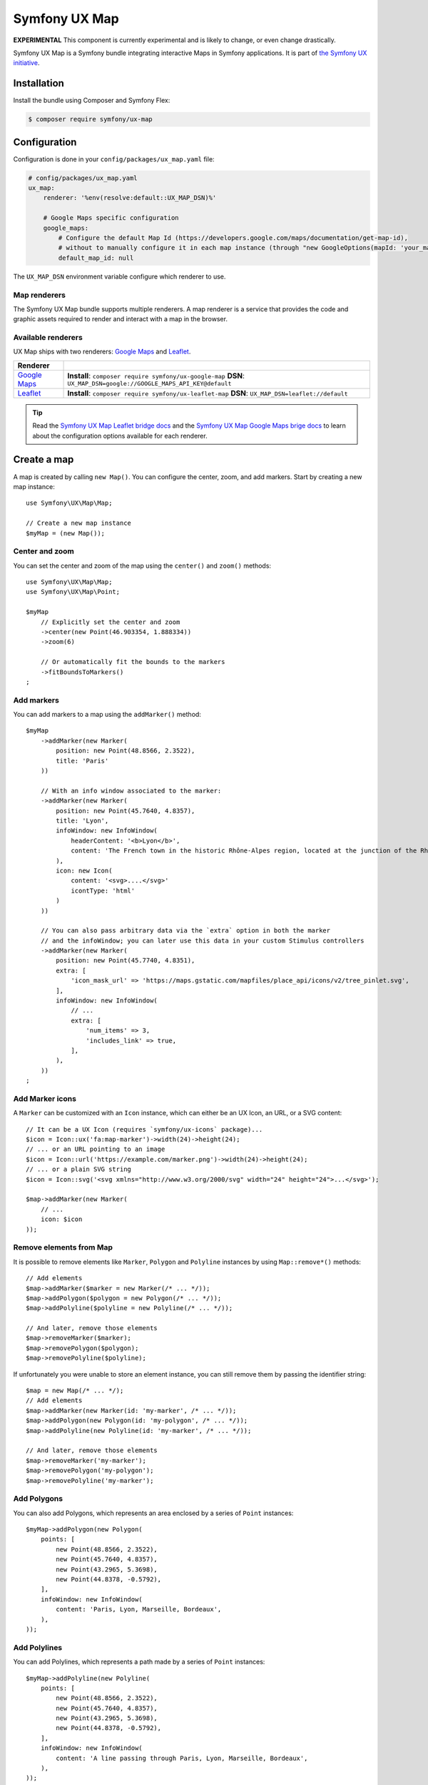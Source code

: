 Symfony UX Map
==============

**EXPERIMENTAL** This component is currently experimental and is likely
to change, or even change drastically.

Symfony UX Map is a Symfony bundle integrating interactive Maps in
Symfony applications. It is part of `the Symfony UX initiative`_.

Installation
------------

Install the bundle using Composer and Symfony Flex:

.. code-block:: terminal

    $ composer require symfony/ux-map

Configuration
-------------

Configuration is done in your ``config/packages/ux_map.yaml`` file:

.. code-block:: yaml

    # config/packages/ux_map.yaml
    ux_map:
        renderer: '%env(resolve:default::UX_MAP_DSN)%'

        # Google Maps specific configuration
        google_maps:
            # Configure the default Map Id (https://developers.google.com/maps/documentation/get-map-id),
            # without to manually configure it in each map instance (through "new GoogleOptions(mapId: 'your_map_id')").
            default_map_id: null

The ``UX_MAP_DSN`` environment variable configure which renderer to use.

Map renderers
~~~~~~~~~~~~~

The Symfony UX Map bundle supports multiple renderers. A map renderer is a
service that provides the code and graphic assets required to render and
interact with a map in the browser.

Available renderers
~~~~~~~~~~~~~~~~~~~

UX Map ships with two renderers: `Google Maps`_ and `Leaflet`_.

==============  ===============================================================
Renderer
==============  ===============================================================
`Google Maps`_  **Install**: ``composer require symfony/ux-google-map`` \
                **DSN**: ``UX_MAP_DSN=google://GOOGLE_MAPS_API_KEY@default`` \
`Leaflet`_      **Install**: ``composer require symfony/ux-leaflet-map`` \
                **DSN**: ``UX_MAP_DSN=leaflet://default`` \
==============  ===============================================================

.. tip::

    Read the `Symfony UX Map Leaflet bridge docs`_ and the
    `Symfony UX Map Google Maps brige docs`_ to learn about the configuration
    options available for each renderer.

Create a map
------------

A map is created by calling ``new Map()``. You can configure the center, zoom, and add markers.
Start by creating a new map instance::

    use Symfony\UX\Map\Map;

    // Create a new map instance
    $myMap = (new Map());

Center and zoom
~~~~~~~~~~~~~~~

You can set the center and zoom of the map using the ``center()`` and ``zoom()`` methods::

    use Symfony\UX\Map\Map;
    use Symfony\UX\Map\Point;

    $myMap
        // Explicitly set the center and zoom
        ->center(new Point(46.903354, 1.888334))
        ->zoom(6)

        // Or automatically fit the bounds to the markers
        ->fitBoundsToMarkers()
    ;

Add markers
~~~~~~~~~~~

You can add markers to a map using the ``addMarker()`` method::

    $myMap
        ->addMarker(new Marker(
            position: new Point(48.8566, 2.3522),
            title: 'Paris'
        ))

        // With an info window associated to the marker:
        ->addMarker(new Marker(
            position: new Point(45.7640, 4.8357),
            title: 'Lyon',
            infoWindow: new InfoWindow(
                headerContent: '<b>Lyon</b>',
                content: 'The French town in the historic Rhône-Alpes region, located at the junction of the Rhône and Saône rivers.'
            ),
            icon: new Icon(
                content: '<svg>....</svg>'
                icontType: 'html'
            )
        ))

        // You can also pass arbitrary data via the `extra` option in both the marker
        // and the infoWindow; you can later use this data in your custom Stimulus controllers
        ->addMarker(new Marker(
            position: new Point(45.7740, 4.8351),
            extra: [
                'icon_mask_url' => 'https://maps.gstatic.com/mapfiles/place_api/icons/v2/tree_pinlet.svg',
            ],
            infoWindow: new InfoWindow(
                // ...
                extra: [
                    'num_items' => 3,
                    'includes_link' => true,
                ],
            ),
        ))
    ;

Add Marker icons
~~~~~~~~~~~~~~~~

.. versionadded:: 2.24

    ``Marker`` icon customization is available since UX Map 2.24.

A ``Marker`` can be customized with an ``Icon`` instance, which can either be an UX Icon, an URL, or a SVG content::

        // It can be a UX Icon (requires `symfony/ux-icons` package)...
        $icon = Icon::ux('fa:map-marker')->width(24)->height(24);
        // ... or an URL pointing to an image
        $icon = Icon::url('https://example.com/marker.png')->width(24)->height(24);
        // ... or a plain SVG string
        $icon = Icon::svg('<svg xmlns="http://www.w3.org/2000/svg" width="24" height="24">...</svg>');

        $map->addMarker(new Marker(
            // ...
            icon: $icon
        ));

Remove elements from Map
~~~~~~~~~~~~~~~~~~~~~~~~

It is possible to remove elements like ``Marker``, ``Polygon`` and ``Polyline`` instances by using ``Map::remove*()`` methods::

    // Add elements
    $map->addMarker($marker = new Marker(/* ... */));
    $map->addPolygon($polygon = new Polygon(/* ... */));
    $map->addPolyline($polyline = new Polyline(/* ... */));

    // And later, remove those elements
    $map->removeMarker($marker);
    $map->removePolygon($polygon);
    $map->removePolyline($polyline);

If unfortunately you were unable to store an element instance, you can still remove them by passing the identifier string::

    $map = new Map(/* ... */);
    // Add elements
    $map->addMarker(new Marker(id: 'my-marker', /* ... */));
    $map->addPolygon(new Polygon(id: 'my-polygon', /* ... */));
    $map->addPolyline(new Polyline(id: 'my-marker', /* ... */));

    // And later, remove those elements
    $map->removeMarker('my-marker');
    $map->removePolygon('my-polygon');
    $map->removePolyline('my-marker');

Add Polygons
~~~~~~~~~~~~

You can also add Polygons, which represents an area enclosed by a series of ``Point`` instances::

    $myMap->addPolygon(new Polygon(
        points: [
            new Point(48.8566, 2.3522),
            new Point(45.7640, 4.8357),
            new Point(43.2965, 5.3698),
            new Point(44.8378, -0.5792),
        ],
        infoWindow: new InfoWindow(
            content: 'Paris, Lyon, Marseille, Bordeaux',
        ),
    ));

Add Polylines
~~~~~~~~~~~~~

You can add Polylines, which represents a path made by a series of ``Point`` instances::

    $myMap->addPolyline(new Polyline(
        points: [
            new Point(48.8566, 2.3522),
            new Point(45.7640, 4.8357),
            new Point(43.2965, 5.3698),
            new Point(44.8378, -0.5792),
        ],
        infoWindow: new InfoWindow(
            content: 'A line passing through Paris, Lyon, Marseille, Bordeaux',
        ),
    ));


Render a map
------------

To render a map in your Twig template, use the ``ux_map`` Twig function, e.g.:

To be visible, the map must have a defined height:

.. code-block:: twig

    {{ ux_map(my_map, { style: 'height: 300px' }) }}

You can add custom HTML attributes too:

.. code-block:: twig

    {{ ux_map(my_map, { style: 'height: 300px', id: 'events-map', class: 'mb-3' }) }}


Twig Function ``ux_map()``
~~~~~~~~~~~~~~~~~~~~~~~~~~

The ``ux_map()`` Twig function allows you to create and render a map in your Twig
templates. The function accepts the same arguments as the ``Map`` class:

.. code-block:: html+twig

    {{ ux_map(
        center: [51.5074, 0.1278],
        zoom: 3,
        markers: [
            { position: [51.5074, 0.1278], title: 'London' },
            { position: [48.8566, 2.3522], title: 'Paris' },
            {
                position: [40.7128, -74.0060],
                title: 'New York',
                infoWindow: { content: 'Welcome to <b>New York</b>' }
            },
        ],
        attributes: {
            class: 'foo',
            style: 'height: 800px; width: 100%; border: 4px solid red; margin-block: 10vh;',
        }
    ) }}

Twig Component ``<twig:ux:map />``
~~~~~~~~~~~~~~~~~~~~~~~~~~~~~~~~~~

Alternatively, you can use the ``<twig:ux:map />`` component.

.. code-block:: html+twig

    <twig:ux:map
        center="[51.5074, 0.1278]"
        zoom="3"
        markers='[
            {"position": [51.5074, 0.1278], "title": "London"},
            {"position": [48.8566, 2.3522], "title": "Paris"},
            {
                "position": [40.7128, -74.0060],
                "title": "New York",
                "infoWindow": {"content": "Welcome to <b>New York</b>"}
            }
        ]'
        class="foo"
        style="height: 800px; width: 100%; border: 4px solid red; margin-block: 10vh;"
    />

The ``<twig:ux:map />`` component requires the `Twig Component`_ package.

.. code-block:: terminal

    $ composer require symfony/ux-twig-component

Interact with the map
~~~~~~~~~~~~~~~~~~~~~

Symfony UX Map allows you to extend its default behavior using a custom Stimulus controller:

.. code-block:: javascript

    // assets/controllers/mymap_controller.js

    import { Controller } from '@hotwired/stimulus';

    export default class extends Controller {
        connect() {
            this.element.addEventListener('ux:map:pre-connect', this._onPreConnect);
            this.element.addEventListener('ux:map:connect', this._onConnect);
            this.element.addEventListener('ux:map:marker:before-create', this._onMarkerBeforeCreate);
            this.element.addEventListener('ux:map:marker:after-create', this._onMarkerAfterCreate);
            this.element.addEventListener('ux:map:info-window:before-create', this._onInfoWindowBeforeCreate);
            this.element.addEventListener('ux:map:info-window:after-create', this._onInfoWindowAfterCreate);
        }

        disconnect() {
            // You should always remove listeners when the controller is disconnected to avoid side effects
            this.element.removeEventListener('ux:map:pre-connect', this._onPreConnect);
            this.element.removeEventListener('ux:map:connect', this._onConnect);
            this.element.removeEventListener('ux:map:marker:before-create', this._onMarkerBeforeCreate);
            this.element.removeEventListener('ux:map:marker:after-create', this._onMarkerAfterCreate);
            this.element.removeEventListener('ux:map:info-window:before-create', this._onInfoWindowBeforeCreate);
            this.element.removeEventListener('ux:map:info-window:after-create', this._onInfoWindowAfterCreate);
        }

        _onPreConnect(event) {
            // The map is not created yet
            // You can use this event to configure the map before it is created
            console.log(event.detail.options);
        }

        _onConnect(event) {
            // The map, markers and infoWindows are created
            // The instances depend on the renderer you are using
            console.log(event.detail.map);
            console.log(event.detail.markers);
            console.log(event.detail.infoWindows);
        }

        _onMarkerBeforeCreate(event) {
            // The marker is not created yet
            // You can use this event to configure the marker before it is created
            console.log(event.detail.definition);
        }

        _onMarkerAfterCreate(event) {
            // The marker is created
            // The instance depends on the renderer you are using
            console.log(event.detail.marker);
        }

        _onInfoWindowBeforeCreate(event) {
            // The infoWindow is not created yet
            // You can use this event to configure the infoWindow before it is created
            console.log(event.detail.definition);
            // The associated marker instance is also available
            console.log(event.detail.marker);
        }

        _onInfoWindowAfterCreate(event) {
            // The infoWindow is created
            // The instance depends on the renderer you are using
            console.log(event.detail.infoWindow);
            // The associated marker instance is also available
            console.log(event.detail.marker);
        }
    }


Then, you can use this controller in your template:

.. code-block:: twig

    {{ ux_map(my_map, { 'data-controller': 'mymap', style: 'height: 300px' }) }}

.. tip::

    Read the `Symfony UX Map Leaflet bridge docs`_ and the
    `Symfony UX Map Google Maps brige docs`_ to learn about the exact code
    needed to customize the markers.

Usage with Live Components
--------------------------

.. versionadded:: 2.22

    The ability to render and interact with a Map inside a Live Component was added in Map 2.22.

To use a Map inside a Live Component, you need to use the ``ComponentWithMapTrait`` trait
and implement the method ``instantiateMap`` to return a ``Map`` instance.

You can interact with the Map by using ``LiveAction`` attribute::

    namespace App\Twig\Components;

    use Symfony\UX\LiveComponent\Attribute\AsLiveComponent;
    use Symfony\UX\LiveComponent\Attribute\LiveAction;
    use Symfony\UX\LiveComponent\DefaultActionTrait;
    use Symfony\UX\Map\InfoWindow;
    use Symfony\UX\Map\Live\ComponentWithMapTrait;
    use Symfony\UX\Map\Map;
    use Symfony\UX\Map\Marker;
    use Symfony\UX\Map\Point;

    #[AsLiveComponent]
    final class MapLivePlayground
    {
        use DefaultActionTrait;
        use ComponentWithMapTrait;

        protected function instantiateMap(): Map
        {
            return (new Map())
                ->center(new Point(48.8566, 2.3522))
                ->zoom(7)
                ->addMarker(new Marker(position: new Point(48.8566, 2.3522), title: 'Paris', infoWindow: new InfoWindow('Paris')))
                ->addMarker(new Marker(position: new Point(45.75, 4.85), title: 'Lyon', infoWindow: new InfoWindow('Lyon')))
            ;
        }
    }

Then, you can render the map with ``ux_map()`` in your component template:

.. code-block:: html+twig

    <div{{ attributes }}>
        {{ ux_map(map, {style: 'height: 300px'}) }}
    </div>

Then, you can define `Live Actions`_ to interact with the map from the client-side.
You can retrieve the map instance using the ``getMap()`` method, and change the map center, zoom, add markers, etc::

        #[LiveAction]
        public function doSomething(): void
        {
            // Change the map center
            $this->getMap()->center(new Point(45.7640, 4.8357));

            // Change the map zoom
            $this->getMap()->zoom(6);

            // Add a new marker
            $this->getMap()->addMarker(new Marker(position: new Point(43.2965, 5.3698), title: 'Marseille', infoWindow: new InfoWindow('Marseille')));

            // Add a new polygon
            $this->getMap()->addPolygon(new Polygon(points: [
                new Point(48.8566, 2.3522),
                new Point(45.7640, 4.8357),
                new Point(43.2965, 5.3698),
                new Point(44.8378, -0.5792),
            ], infoWindow: new InfoWindow('Paris, Lyon, Marseille, Bordeaux')));
        }

.. code-block:: html+twig

    <div{{ attributes.defaults() }}>
        {{ ux_map(map, { style: 'height: 300px' }) }}

        <button
            type="button"
            data-action="live#action"
            data-live-action-param="doSomething"
        >
            Do something with the map
        </button>
    </div>

Backward Compatibility promise
------------------------------

This bundle aims at following the same Backward Compatibility promise as
the Symfony framework:
https://symfony.com/doc/current/contributing/code/bc.html

.. _`the Symfony UX initiative`: https://ux.symfony.com/
.. _`Google Maps`: https://github.com/symfony/ux-google-map
.. _`Leaflet`: https://github.com/symfony/ux-leaflet-map
.. _`Symfony UX Map Google Maps brige docs`: https://github.com/symfony/ux/blob/2.x/src/Map/src/Bridge/Google/README.md
.. _`Symfony UX Map Leaflet bridge docs`: https://github.com/symfony/ux/blob/2.x/src/Map/src/Bridge/Leaflet/README.md
.. _`Twig Component`: https://symfony.com/bundles/ux-twig-component/current/index.html
.. _`Live Actions`: https://symfony.com/bundles/ux-live-component/current/index.html#actions
